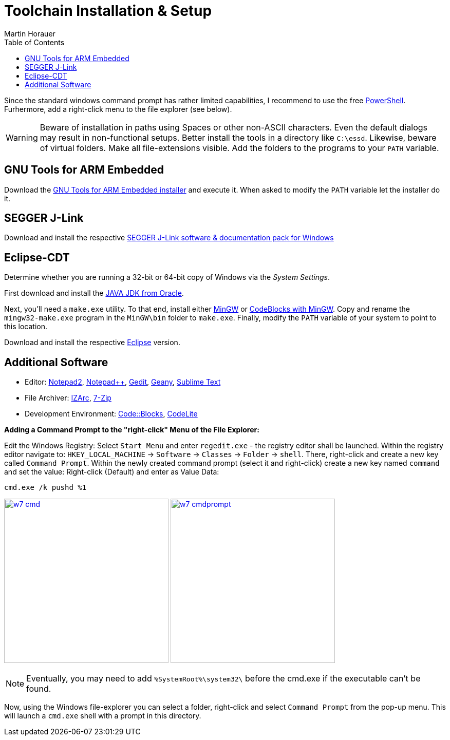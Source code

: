 Toolchain Installation & Setup
==============================
:author: Martin Horauer
:doctype: article
:toc: right
:icons: font
:data-uri:
:lang: en
:date: 2014
:encoding: iso-8859-1
:src: c
:docinfo:

Since the standard windows command prompt has rather limited capabilities, I recommend to use the free http://technet.microsoft.com/en-us/scriptcenter/dd742419.aspx[PowerShell]. Furhermore, add a right-click menu to the file explorer (see below).

[WARNING]
[red]#Beware of installation in paths using Spaces or other non-ASCII characters. Even the default dialogs may result in non-functional setups. Better install the tools in a directory like `C:\essd`.
Likewise, beware of virtual folders. Make all file-extensions visible. Add the folders to the programs to your `PATH` variable.#

== GNU Tools for ARM Embedded

Download the http://fhe.technikum-wien.at/~horauer/xmc/gcc-arm-none-eabi-4_8-2014q2-20140609-win32.exe[GNU Tools for ARM Embedded installer] and execute it. When asked to modify the +PATH+ variable let the installer do it.

== SEGGER J-Link

Download and install the respective http://www.segger.com/jlink-software.html[SEGGER J-Link software & documentation pack for Windows]

== Eclipse-CDT

Determine whether you are running a 32-bit or 64-bit copy of Windows via the _System Settings_.

First download and install the http://www.java.com/en/download/manual.jsp?locale-=en[JAVA JDK from Oracle].

Next, you'll need a `make.exe` utility. To that end, install either http://www.mingw.org/[MinGW] or http://www.codeblocks.org[CodeBlocks with MinGW]. Copy and rename the `mingw32-make.exe` program in the `MinGW\bin` folder to `make.exe`. Finally, modify the +PATH+ variable of your system to point to this location.

Download and install the respective http://eclipse.org/downloads/packages/eclipse-ide-cc-developers/keplersr2[Eclipse] version.

== Additional Software

* Editor: http://www.flos-freeware.ch/notepad2.html[Notepad2], http://notepad-plus-plus.org/[Notepad++], https://wiki.gnome.org/Apps/Gedit[Gedit], http://www.geany.org/[Geany], http://www.sublimetext.com/[Sublime Text]
* File Archiver: http://www.izarc.org/[IZArc], http://www.7-zip.org/[7-Zip]
* Development Environment: http://www.codeblocks.org/[Code::Blocks], http://codelite.org/[CodeLite]

*Adding a Command Prompt to the "right-click" Menu of the File Explorer:* +

Edit the Windows Registry: Select `Start Menu` and enter `regedit.exe` - the registry editor shall be launched. Within the registry editor navigate to: `HKEY_LOCAL_MACHINE` -> `Software` -> `Classes` -> `Folder` -> `shell`.
There, right-click and create a new key called `Command Prompt`. Within the newly created command prompt (select it and right-click) create a new key named `command` and set the value: Right-click (Default) and enter as Value Data:

....
cmd.exe /k pushd %1
....

image:w7_cmd.png[width="320",link="w7_cmd.png"] 
image:w7_cmdprompt.png[width="320",link="w7_cmdprompt.png"] 

[NOTE]
Eventually, you may need to add `%SystemRoot%\system32\` before the cmd.exe if the executable can't be found.

Now, using the Windows file-explorer you can select a folder, right-click and select `Command Prompt` from the pop-up menu. This will launch a `cmd.exe` shell with a prompt in this directory.


